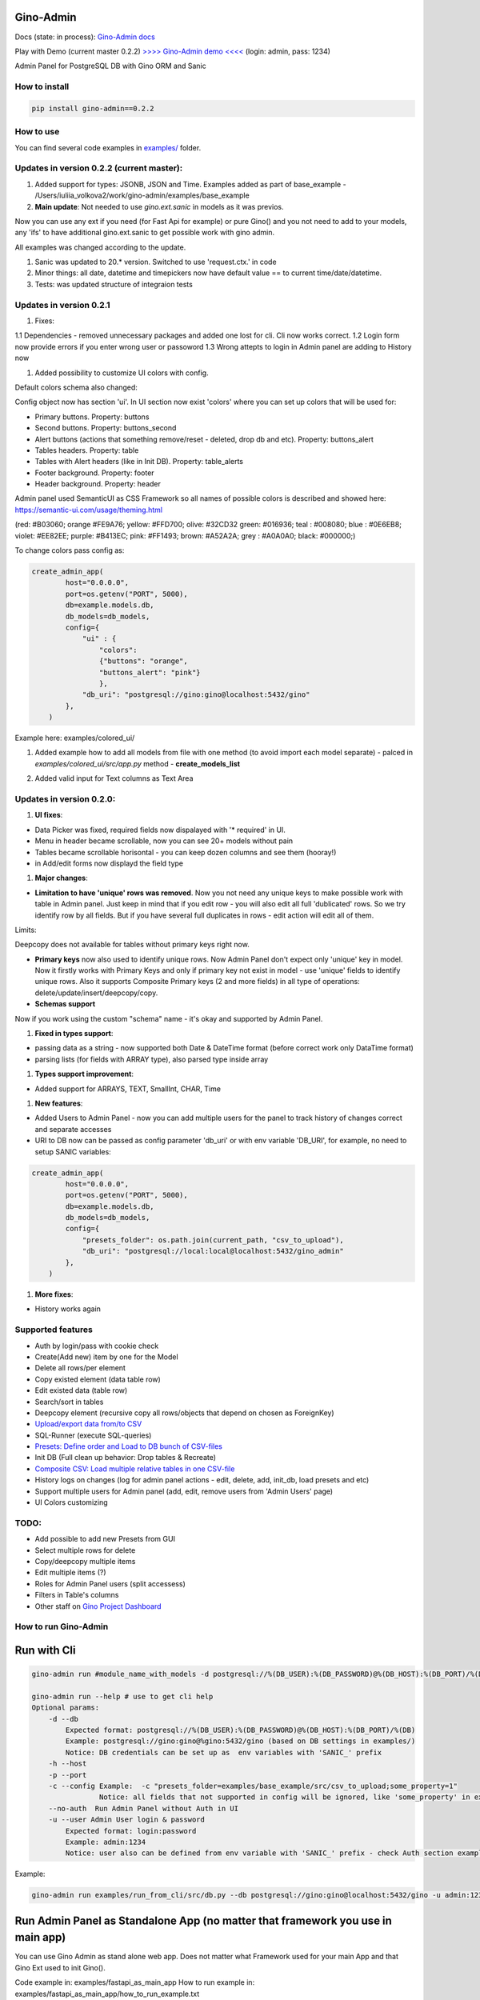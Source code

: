 
Gino-Admin
----------


.. image:: img/logo/g_logo.svg
   :target: img/logo/g_logo.svg
   :alt: Gino-Admin Logo
 

Docs (state: in process): `Gino-Admin docs <https://gino-admin.readthedocs.io/en/latest/ui_screens.html>`_

Play with Demo (current master 0.2.2) `>>>> Gino-Admin demo <<<< <http://www.xnu-im.space/gino_admin_demo/login>`_ (login: admin, pass: 1234)


.. image:: https://img.shields.io/pypi/v/gino_admin
   :target: https://img.shields.io/pypi/v/gino_admin
   :alt: badge1
 
.. image:: https://img.shields.io/pypi/l/gino_admin
   :target: https://img.shields.io/pypi/l/gino_admin
   :alt: badge2
 
.. image:: https://img.shields.io/pypi/pyversions/gino_admin
   :target: https://img.shields.io/pypi/pyversions/gino_admin
   :alt: badge3
 

Admin Panel for PostgreSQL DB with Gino ORM and Sanic


.. image:: img/table_view_new.png
   :target: img/table_view_new.png
   :alt: Table view


.. image:: img/db_presets.png
   :target: img/db_presets.png
   :alt: Load Presets


How to install
^^^^^^^^^^^^^^

.. code-block:: bash


       pip install gino-admin==0.2.2

How to use
^^^^^^^^^^

You can find several code examples in `examples/ <examples/>`_ folder.

Updates in version 0.2.2  (current master):
^^^^^^^^^^^^^^^^^^^^^^^^^^^^^^^^^^^^^^^^^^^


#. 
   Added support for types: JSONB, JSON and Time. 
   Examples added as part of base_example - /Users/iuliia_volkova2/work/gino-admin/examples/base_example

#. 
   **Main update**\ : Not needed to use *gino.ext.sanic* in models as it was previos. 

Now you can use any ext if you need (for Fast Api for example) or pure Gino() and you not need to add to your models, any 'ifs' to have additional gino.ext.sanic to get possible work with gino admin. 

All examples was changed according to the update. 


#. 
   Sanic was updated to 20.* version. Switched to use 'request.ctx.' in code

#. 
   Minor things: all date, datetime and timepickers now have default value == to current time/date/datetime.

#. 
   Tests: was updated structure of integraion tests

Updates in version 0.2.1
^^^^^^^^^^^^^^^^^^^^^^^^


#. Fixes:

1.1 Dependencies - removed unnecessary packages and added one lost for cli. Cli now works correct. 
1.2 Login form now provide errors if you enter wrong user or passoword
1.3 Wrong attepts to login in Admin panel are adding to History now


#. Added possibility to customize UI colors with config. 

Default colors schema also changed:


.. image:: img/new_colors.png
   :target: img/new_colors.png
   :alt: Table view


Config object now has section 'ui'. In UI section now exist 'colors' where you can set up colors that will be used for:


* Primary buttons. Property: buttons
* Second buttons. Property: buttons_second
* Alert buttons (actions that something remove/reset - deleted, drop db and etc). Property: buttons_alert
* Tables headers. Property: table
* Tables with Alert headers (like in Init DB). Property: table_alerts
* Footer background. Property: footer
* Header background. Property: header

Admin panel used SemanticUI as CSS Framework so all names of possible colors is described and showed here:
https://semantic-ui.com/usage/theming.html 

(red: #B03060; orange #FE9A76; yellow: #FFD700; olive:  #32CD32 green:  #016936; teal :  #008080; blue :  #0E6EB8; violet: #EE82EE; purple: #B413EC; pink:  #FF1493; brown:  #A52A2A; grey :  #A0A0A0; black:  #000000;)

To change colors pass config as:

.. code-block:: python


   create_admin_app(
           host="0.0.0.0",
           port=os.getenv("PORT", 5000),
           db=example.models.db,
           db_models=db_models,
           config={
               "ui" : {
                   "colors": 
                   {"buttons": "orange",
                   "buttons_alert": "pink"}
                   },
               "db_uri": "postgresql://gino:gino@localhost:5432/gino"
           },
       )

Example here: examples/colored_ui/


#. 
   Added example how to add all models from file with one method (to avoid import each model separate) - palced in *examples/colored_ui/src/app.py* method - **create_models_list**

#. 
   Added valid input for Text columns as Text Area

   .. image:: img/text_area.png
      :target: img/text_area.png
      :alt: Text Area Inouts


Updates in version 0.2.0:
^^^^^^^^^^^^^^^^^^^^^^^^^


#. **UI fixes**\ : 


* Data Picker was fixed, required fields now dispalayed with '* required' in UI.
* Menu in header became scrollable, now you can see 20+ models without pain
* Tables became scrollable horisontal - you can keep dozen columns and see them (hooray!)
* in Add/edit forms now displayd the field type


#. **Major changes**\ : 


* **Limitation to have 'unique' rows was removed**. Now you not need any unique keys to make possible work with table in Admin panel. Just keep in mind that if you edit row - you will also edit all full 'dublicated' rows. So we try identify row by all fields. 
  But if you have several full duplicates in rows - edit action will edit all of them. 

Limits:

Deepcopy does not available for tables without primary keys right now.


* 
  **Primary keys** now also used to identify unique rows. Now Admin Panel don't expect only 'unique' key in model. Now it firstly works with Primary Keys and only if primary key not exist in model - use 'unique' fields to identify unique rows. Also it supports Composite Primary keys (2 and more fields) in all type of operations: delete/update/insert/deepcopy/copy.

* 
  **Schemas support**

Now if you work using the custom "schema" name - it's okay and supported by Admin Panel.  


#. **Fixed in types support**\ :


* passing data as a string - now supported both Date & DateTime format (before correct work only DataTime format)
* parsing lists (for fields with ARRAY type), also parsed type inside array


#. **Types support improvement**\ : 


* Added support for ARRAYS, TEXT, SmallInt, CHAR, Time


#. **New features**\ : 


* 
  Added Users to Admin Panel - now you can add multiple users for the panel to track history of changes correct and separate accesses

* 
  URI to DB now can be passed as config parameter 'db_uri' or with env variable 'DB_URI',
  for example, no need to setup SANIC variables:

.. code-block:: python


   create_admin_app(
           host="0.0.0.0",
           port=os.getenv("PORT", 5000),
           db=example.models.db,
           db_models=db_models,
           config={
               "presets_folder": os.path.join(current_path, "csv_to_upload"),
               "db_uri": "postgresql://local:local@localhost:5432/gino_admin"
           },
       )


#. **More fixes**\ :


* History works again

Supported features
^^^^^^^^^^^^^^^^^^


* Auth by login/pass with cookie check
* Create(Add new) item by one for the Model
* Delete all rows/per element
* Copy existed element (data table row)
* Edit existed data (table row)
* Search/sort in tables
* Deepcopy element (recursive copy all rows/objects that depend on chosen as ForeignKey)
* `Upload/export data from/to CSV <https://gino-admin.readthedocs.io/en/latest/csv_upload.html#upload-csv-files>`_
* SQL-Runner (execute SQL-queries)
* `Presets: Define order and Load to DB bunch of CSV-files <https://gino-admin.readthedocs.io/en/latest/presets.html>`_
* Init DB (Full clean up behavior: Drop tables & Recreate)
* `Composite CSV: Load multiple relative tables in one CSV-file <https://gino-admin.readthedocs.io/en/latest/csv_upload.html#composite-csv-to-upload>`_
* History logs on changes (log for admin panel actions - edit, delete, add, init_db, load presets and etc)
* Support multiple users for Admin panel (add, edit, remove users from 'Admin Users' page)
* UI Colors customizing

TODO:
^^^^^


* Add possible to add new Presets from GUI
* Select multiple rows for delete
* Copy/deepcopy multiple items
* Edit multiple items (?)
* Roles for Admin Panel users (split accessess)
* Filters in Table's columns
* Other staff on `Gino Project Dashboard <https://github.com/xnuinside/gino-admin/projects/1>`_

How to run Gino-Admin
^^^^^^^^^^^^^^^^^^^^^

Run with Cli
------------

.. code-block:: bash


       gino-admin run #module_name_with_models -d postgresql://%(DB_USER):%(DB_PASSWORD)@%(DB_HOST):%(DB_PORT)/%(DB)

       gino-admin run --help # use to get cli help
       Optional params:
           -d --db
               Expected format: postgresql://%(DB_USER):%(DB_PASSWORD)@%(DB_HOST):%(DB_PORT)/%(DB)
               Example: postgresql://gino:gino@%gino:5432/gino (based on DB settings in examples/)
               Notice: DB credentials can be set up as  env variables with 'SANIC_' prefix
           -h --host
           -p --port
           -c --config Example:  -c "presets_folder=examples/base_example/src/csv_to_upload;some_property=1"
                       Notice: all fields that not supported in config will be ignored, like 'some_property' in example
           --no-auth  Run Admin Panel without Auth in UI
           -u --user Admin User login & password
               Expected format: login:password
               Example: admin:1234
               Notice: user also can be defined from env variable with 'SANIC_' prefix - check Auth section example

Example:

.. code-block:: bash


       gino-admin run examples/run_from_cli/src/db.py --db postgresql://gino:gino@localhost:5432/gino -u admin:1234

Run Admin Panel as Standalone App (no matter that framework you use in main app)
--------------------------------------------------------------------------------

You can use Gino Admin as stand alone web app. 
Does not matter what Framework used for your main App and that Gino Ext used to init Gino().

Code example in:  examples/fastapi_as_main_app
How to run example in: examples/fastapi_as_main_app/how_to_run_example.txt

You need to create **admin.py** (for example, you can use any name) to run admin panel:

.. code-block:: python

   import os

   from gino_admin import create_admin_app
   # import module with your models
   import models 

   # gino admin uses Sanic as a framework, so you can define most params as environment variables with 'SANIC_' prefix
   # in example used this way to define DB credentials & login-password to admin panel

   # but you can use 'db_uri' in config to define creds for Database
   # check examples/colored_ui/src/app.py as example 

   os.environ["SANIC_DB_HOST"] = os.getenv("DB_HOST", "localhost")
   os.environ["SANIC_DB_DATABASE"] = "gino"
   os.environ["SANIC_DB_USER"] = "gino"
   os.environ["SANIC_DB_PASSWORD"] = "gino"


   os.environ["SANIC_ADMIN_USER"] = "admin"
   os.environ["SANIC_ADMIN_PASSWORD"] = "1234"

   current_path = os.path.dirname(os.path.abspath(__file__))


   if __name__ == "__main__":
       # host & port - will be used to up on them admin app
       # config - Gino Admin configuration - check docs to see all possible properties,
       # that allow set path to presets folder or custom_hash_method, optional parameter
       # db_models - list of db.Models classes (tables) that you want to see in Admin Panel
       create_admin_app(
           host="0.0.0.0",
           port=os.getenv("PORT", 5000),
           db=models.db,
           db_models=[models.User, models.City, models.GiftCard, models.Country],
           config={
               "presets_folder": os.path.join(current_path, "csv_to_upload")},
       )

All environment variables you can move to define in docker or .env files as you wish, they not needed to be define in '.py', this is just for example shortness.

Add Admin Panel to existed Sanic application as '/admin' route
--------------------------------------------------------------

Create in your project 'admin.py' file and use ``add_admin_panel`` from from gino_admin import add_admin_panel

Code example in:  examples/base_example
How to run example in: examples/base_example/how_to_run_example.txt

Example:

.. code-block:: python


       from from gino_admin import add_admin_panel


       # your app code


       add_admin_panel(
           app, db, [User, Place, City, GiftCard], custom_hash_method=custom_hash_method
       )

Where:


* 'app': your Sanic application
* 'db' : from gino.ext.sanic import Gino; db = Gino() and
* [User, Place, City, GiftCard] - list of models that you want to add in Admin Panel to maintain
* custom_hash_method - optional parameter to define you own hash method to encrypt all '_hash' columns of your Models.

In admin panel _hash fields will be displayed without '_hash' prefix and fields values will be  hidden like '\ ******\ '

Presets
^^^^^^^

Load multiple CSV to DB in order by one click. 
Presets described that CSV-s files and in that order need to be loaded in DB.

Read the docs: `Presets <https://gino-admin.readthedocs.io/en/latest/presets.html>`_

Composite CSV to Upload
^^^^^^^^^^^^^^^^^^^^^^^

Composite CSV - one file that contains data for several relative tables. 

Read the docs: `Composite CSV to Upload <https://gino-admin.readthedocs.io/en/latest/csv_upload.html#composite-csv-to-upload>`_

Config Gino Admin
^^^^^^^^^^^^^^^^^

Read the docs: `Config <https://gino-admin.readthedocs.io/en/latest/config.html>`_

Init DB
^^^^^^^

Init DB feature used for doing full clean up DB - it drop all tables & create them after Drop for all models in Admin Panel.

Upload from CSV
^^^^^^^^^^^^^^^

Files-samples for example project can be found here: **examples/base_example/src/csv_to_upload**

Authorization
^^^^^^^^^^^^^

Read in docs: `Authorization <https://gino-admin.readthedocs.io/en/latest/authorization.html>`_

Limitations
^^^^^^^^^^^

In current version, for correct work of Deepcopy feature in Admin Panel model MUST contain at least one unique or primary_key Column (field).

Screens:
^^^^^^^^

Check in docs: `UI Screens <https://gino-admin.readthedocs.io/en/latest/ui_screens.html>`_

